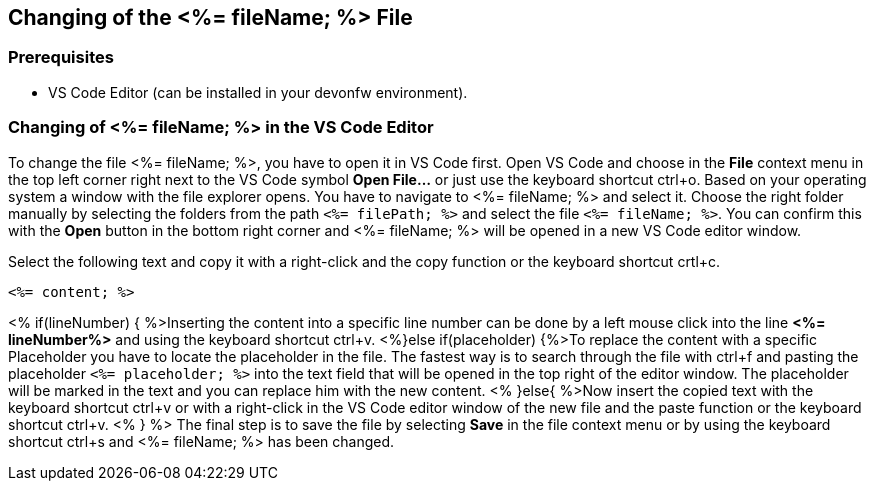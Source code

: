 == Changing of the <%= fileName; %> File

=== Prerequisites
* VS Code Editor (can be installed in your devonfw environment).

=== Changing of <%= fileName; %> in the VS Code Editor

To change the file <%= fileName; %>, you have to open it in VS Code first. 
Open VS Code and choose in the *File* context menu in the top left corner right next to the VS Code symbol *Open File...* or just use the keyboard shortcut ctrl+o. 
Based on your operating system a window with the file explorer opens. You have to navigate to <%= fileName; %> and select it. Choose the right folder manually by selecting the folders from the path `<%= filePath; %>` and select the file `<%= fileName; %>`. 
You can confirm this with the *Open* button in the bottom right corner and <%= fileName; %> will be opened in a new VS Code editor window.

Select the following text and copy it with a right-click and the copy function or the keyboard shortcut crtl+c.
[source, <%= fileType; %>]
----
<%= content; %>
----

<% if(lineNumber) { %>Inserting the content into a specific line number can be done by a left mouse click into the line *<%= lineNumber%>* and using the keyboard shortcut ctrl+v.
<%}else if(placeholder) {%>To replace the content with a specific Placeholder you have to locate the placeholder in the file. The fastest way is to search through the file with ctrl+f and pasting the placeholder `<%= placeholder; %>` into the text field that will be opened in the top right of the editor window. The placeholder will be marked in the text and you can replace him with the new content.
<% }else{ %>Now insert the copied text with the keyboard shortcut ctrl+v or with a right-click in the VS Code editor window of the new file and the paste function or the keyboard shortcut ctrl+v. <% } %>
The final step is to save the file by selecting *Save* in the file context menu or by using the keyboard shortcut ctrl+s and <%= fileName; %> has been changed.